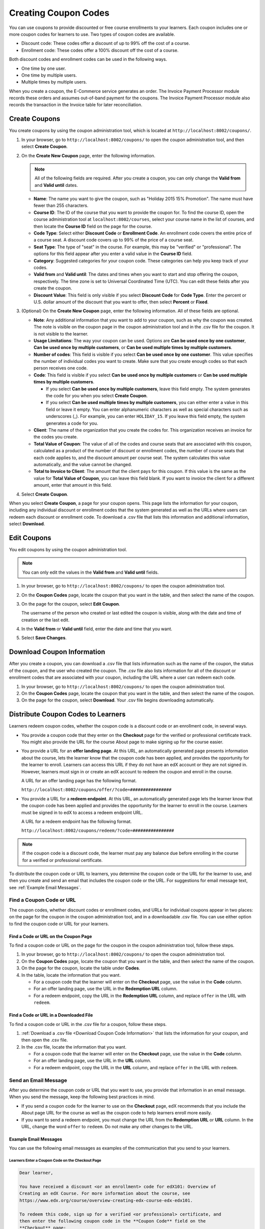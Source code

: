 .. _Create Coupons:

######################
Creating Coupon Codes
######################

.. This feature is not in Dogwood.

You can use coupons to provide discounted or free course enrollments to your
learners. Each coupon includes one or more coupon codes for learners to use.
Two types of coupon codes are available.

* Discount code: These codes offer a discount of up to 99% off the cost of a
  course.
* Enrollment code: These codes offer a 100% discount off the cost of a course.

Both discount codes and enrollment codes can be used in the following ways.

* One time by one user.
* One time by multiple users.
* Multiple times by multiple users.

When you create a coupon, the E-Commerce service generates an order. The
Invoice Payment Processor module records these orders and assumes out-of-band
payment for the coupons. The Invoice Payment Processor module also records
the transaction in the Invoice table for later reconciliation.

**************
Create Coupons
**************

You create coupons by using the coupon administration tool, which is located at
``http://localhost:8002/coupons/``.

#. In your browser, go to ``http://localhost:8002/coupons/`` to open the coupon
   administration tool, and then select **Create Coupon**.
#. On the **Create New Coupon** page, enter the following information.

   .. note::
     All of the following fields are required. After you create a coupon,
     you can only change the **Valid from** and **Valid until** dates.

   * **Name**: The name you want to give the coupon, such as "Holiday 2015 15%
     Promotion". The name must have fewer than 255 characters.
   * **Course ID**: The ID of the course that you want to provide the coupon
     for. To find the course ID, open the course administration tool at
     ``localhost:8002/courses``, select your course name in the list of
     courses, and then locate the **Course ID** field on the page for the
     course.
   * **Code Type**: Select either **Discount Code** or **Enrollment Code**. An
     enrollment code covers the entire price of a course seat. A discount code
     covers up to 99% of the price of a course seat.
   * **Seat Type**: The type of "seat" in the course. For example, this may be
     "verified" or "professional". The options for this field appear after you
     enter a valid value in the **Course ID** field.
   * **Category**: Suggested categories for your coupon code. These categories
     can help you keep track of your codes.
   * **Valid from** and **Valid until**: The dates and times when you want to
     start and stop offering the coupon, respectively. The time zone is
     set to Universal Coordinated Time (UTC). You can edit these fields after
     you create the coupon.
   * **Discount Value**: This field is only visible if you select **Discount
     Code** for **Code Type**. Enter the percent or U.S. dollar amount of the
     discount that you want to offer, then select **Percent** or **Fixed**.

#. (Optional) On the **Create New Coupon** page, enter the following
   information. All of these fields are optional.

   * **Note**: Any additional information that you want to add to your coupon,
     such as why the coupon was created. The note is visible on the coupon page
     in the coupon administration tool and in the .csv file for the coupon. It
     is not visible to the learner.
   * **Usage Limitations**: The way your coupon can be used. Options are
     **Can be used once by one customer**, **Can be used once by multiple
     customers**, or **Can be used multiple times by multiple customers**.
   * **Number of codes**: This field is visible if you select **Can be used
     once by one customer**. This value specifies the number of individual
     codes you want to create. Make sure that you create enough codes so that
     each person receives one code.
   * **Code**: This field is visible if you select **Can be used once by
     multiple customers** or **Can be used multiple times by multiple
     customers**.

     * If you select **Can be used once by multiple customers**, leave this
       field empty. The system generates the code for you when you select
       **Create Coupon**.

     * If you select **Can be used multiple times by multiple customers**, you
       can either enter a value in this field or leave it empty. You can enter
       alphanumeric characters as well as special characters such as
       underscores (_). For example, you can enter ``HOLIDAY_15``. If you leave
       this field empty, the system generates a code for you.

   * **Client**: The name of the organization that you create the codes for.
     This organization receives an invoice for the codes you create.
   * **Total Value of Coupon**: The value of all of the codes and course seats
     that are associated with this coupon, calculated as a product of the
     number of discount or enrollment codes, the number of course seats that
     each code applies to, and the discount amount per course seat. The system
     calculates this value automatically, and the value cannot be changed.
   * **Total to Invoice to Client**: The amount that the client pays for this
     coupon. If this value is the same as the value for **Total Value of
     Coupon**, you can leave this field blank. If you want to invoice the
     client for a different amount, enter that amount in this field.

#. Select **Create Coupon**.

When you select **Create Coupon**, a page for your coupon opens. This page
lists the information for your coupon, including any individual discount or
enrollment codes that the system generated as well as the URLs where users can
redeem each discount or enrollment code. To download a .csv file that lists
this information and additional information, select **Download**.


************
Edit Coupons
************

You edit coupons by using the coupon administration tool.

.. note::
 You can only edit the values in the **Valid from** and **Valid until** fields.

#. In your browser, go to ``http://localhost:8002/coupons/`` to open the coupon
   administration tool.
#. On the **Coupon Codes** page, locate the coupon that you want in the table,
   and then select the name of the coupon.
#. On the page for the coupon, select **Edit Coupon**.

   The username of the person who created or last edited the coupon is visible,
   along with the date and time of creation or the last edit.

#. In the **Valid from** or **Valid until** field, enter the date and time that
   you want.
#. Select **Save Changes**.

.. _Download Coupon Code Information:

***********************************
Download Coupon Information
***********************************

After you create a coupon, you can download a .csv file that lists information
such as the name of the coupon, the status of the coupon, and the user who
created the coupon. The .csv file also lists information for all of the
discount or enrollment codes that are associated with your coupon, including
the URL where a user can redeem each code.

#. In your browser, go to ``http://localhost:8002/coupons/`` to open the coupon
   administration tool.
#. On the **Coupon Codes** page, locate the coupon that you want in the table,
   and then select the name of the coupon.
#. On the page for the coupon, select **Download**. Your .csv file begins
   downloading automatically.


***************************************
Distribute Coupon Codes to Learners
***************************************

Learners redeem coupon codes, whether the coupon code is a discount code or an
enrollment code, in several ways.

* You provide a coupon code that they enter on the **Checkout** page for the
  verified or professional certificate track. You might also provide the URL
  for the course About page to make signing up for the course easier.

* You provide a URL for an **offer landing page**. At this URL, an
  automatically generated page presents information about the course, lets the
  learner know that the coupon code has been applied, and provides the
  opportunity for the learner to enroll. Learners can access this URL if they
  do not have an edX account or they are not signed in. However, learners must
  sign in or create an edX account to redeem the coupon and enroll in the
  course.

  A URL for an offer landing page has the following format.

  ``http://localhost:8002/coupons/offer/?code=################``

* You provide a URL for a **redeem endpoint**. At this URL, an automatically
  generated page lets the learner know that the coupon code has been applied
  and provides the opportunity for the learner to enroll in the course.
  Learners must be signed in to edX to access a redeem endpoint URL.

  A URL for a redeem endpoint has the following format.

  ``http://localhost:8002/coupons/redeem/?code=################``

.. note::
  If the coupon code is a discount code, the learner must pay any balance due
  before enrolling in the course for a verified or professional certificate.

To distribute the coupon code or URL to learners, you determine the coupon code
or the URL for the learner to use, and then you create and send an email that
includes the coupon code or the URL. For suggestions for email message text,
see :ref:`Example Email Messages`.

.. _Find a Coupon Code or URL:

===========================
Find a Coupon Code or URL
===========================

The coupon codes, whether discount codes or enrollment codes, and URLs for
individual coupons appear in two places: on the page for the coupon in the
coupon administration tool, and in a downloadable .csv file. You can use either
option to find the coupon code or URL for your learners.


Find a Code or URL on the Coupon Page
*************************************

To find a coupon code or URL on the page for the coupon in the coupon
administration tool, follow these steps.

#. In your browser, go to ``http://localhost:8002/coupons/`` to open the coupon
   administration tool.
#. On the **Coupon Codes** page, locate the coupon that you want in the table,
   and then select the name of the coupon.
#. On the page for the coupon, locate the table under **Codes**.
#. In the table, locate the information that you want.

   * For a coupon code that the learner will enter on the **Checkout** page,
     use the value in the **Code** column.

   * For an offer landing page, use the URL in the **Redemption URL** column.

   * For a redeem endpoint, copy the URL in the **Redemption URL** column, and
     replace ``offer`` in the URL with ``redeem``.


Find a Code or URL in a Downloaded File
***************************************

To find a coupon code or URL in the .csv file for a coupon, follow these steps.

#. :ref:`Download a .csv file <Download Coupon Code Information>` that lists
   the information for your coupon, and then open the .csv file.
#. In the .csv file, locate the information that you want.

   * For a coupon code that the learner will enter on the **Checkout** page,
     use the value in the **Code** column.

   * For an offer landing page, use the URL in the **URL** column.

   * For a redeem endpoint, copy the URL in the **URL** column, and replace
     ``offer`` in the URL with ``redeem``.


.. _Send an Email Message:

===========================
Send an Email Message
===========================

After you determine the coupon code or URL that you want to use, you provide
that information in an email message. When you send the message, keep the
following best practices in mind.

* If you send a coupon code for the learner to use on the **Checkout** page,
  edX recommends that you include the About page URL for the course as well as
  the coupon code to help learners enroll more easily.
* If you want to send a redeem endpoint, you must change the URL from the
  **Redemption URL** or **URL** column. In the URL, change the word ``offer``
  to ``redeem``. Do not make any other changes to the URL.

.. _Example Email Messages:

Example Email Messages
************************

You can use the following email messages as examples of the communication that
you send to your learners.

Learners Enter a Coupon Code on the Checkout Page
=================================================

.. code::

 Dear learner,

 You have received a discount <or an enrollment> code for edX101: Overview of
 Creating an edX Course. For more information about the course, see
 https://www.edx.org/course/overview-creating-edx-course-edx-edx101.

 To redeem this code, sign up for a verified <or professional> certificate, and
 then enter the following coupon code in the **Coupon Code** field on the
 **Checkout** page:

 ZDPC3AQV3732RQT5

 We look forward to learning with you!

 The edX101 course team


Learners Visit an Offer Landing Page
====================================

.. code::

 Dear learner,

 You have received a discount <or an enrollment> code for edX101: Overview of
 Creating an edX Course. To redeem this code and enroll in the course, visit
 the following URL:

 http://localhost:8002/coupons/offer/?code=ZDPC3AQV3732RQT5

 We look forward to learning with you!

 The edX101 course team

Learners Go to a Redeem Endpoint
================================

.. code::

 Dear learner,

 You have received a discount <or an enrollment> code for edX101: Overview of
 Creating an edX Course. To redeem this code and enroll in the course, visit
 the following URL:

 http://localhost:8002/coupons/redeem/?code=ZDPC3AQV3732RQT5

 We look forward to learning with you!

 The edX101 course team
